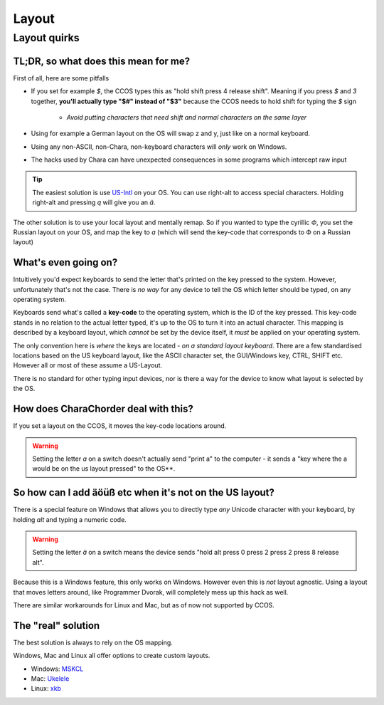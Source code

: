 .. _Layout:
Layout
=======

Layout quirks
------

TL;DR, so what does this mean for me?
^^^^

First of all, here are some pitfalls

* If you set for example `$`, the CCOS types this as "hold shift press 4 release shift". 
  Meaning if you press `$` and `3` together, **you'll actually type "$#" instead of "$3"**
  because the CCOS needs to hold shift for typing the `$` sign
    - *Avoid putting characters that need shift and normal characters on the same layer*
* Using for example a German layout on the OS will swap z and y, just like on a normal keyboard.
* Using any non-ASCII, non-Chara, non-keyboard characters will *only* work on Windows.
* The hacks used by Chara can have unexpected consequences in some programs which intercept raw input

.. tip::
  The easiest solution is
  use `US-Intl <https://en.m.wikipedia.org/wiki/QWERTY#US-International>`_ on your OS.
  You can use right-alt to access special characters.
  Holding right-alt and pressing `q` will give you an `ä`.

The other solution is to use your local layout and mentally remap. So if you wanted to type the cyrillic `Ф`, you set the Russian layout on your OS, and map the key to `a` (which will send the key-code that corresponds to Ф on a Russian layout)

What's even going on?
^^^^^

Intuitively you'd expect keyboards to send the letter that's printed on the key pressed to the system. However, unfortunately that's not the case. There is *no way* for any device to tell the OS which letter should be typed, on any operating system.

Keyboards send what's called a **key-code** to the operating system, which is the ID of the key pressed. This key-code stands in no relation to the actual letter typed, it's up to the OS to turn it into an actual character. This mapping is described by a keyboard layout, which *cannot* be set by the device itself, it *must* be applied on your operating system.

The only convention here is *where* the keys are located - *on a standard layout keyboard*. There are a few standardised locations based on the US keyboard layout, like the ASCII character set, the GUI/Windows key, CTRL, SHIFT etc. However all or most of these assume a US-Layout.

There is no standard for other typing input devices,  nor is there a way for the device to know what layout is selected by the OS.

How does CharaChorder deal with this?
^^^^^^

If you set a layout on the CCOS, it moves the key-code locations around. 

.. warning:: 
  Setting the letter `a` on a switch doesn't actually send "print a" to the computer - it sends a "key where the a would be on the us layout pressed" to the OS**.

So how can I add äöüß etc when it's not on the US layout?
^^^^^^^

There is a special feature on Windows that allows you to directly type *any* Unicode character with your keyboard, by holding `alt` and typing a numeric code.

.. warning::
  Setting the letter `ä` on a switch means the device sends "hold alt press 0 press 2 press 2 press 8 release alt".

Because this is a Windows feature, this only works on Windows. However even this is *not* layout agnostic. Using a layout that moves letters around, like Programmer Dvorak, will completely mess up this hack as well.

There are similar workarounds for Linux and Mac, but as of now not supported by CCOS.

The "real" solution
^^^^^^^

The best solution is always to rely on the OS mapping.

Windows, Mac and Linux all offer options to create custom layouts.

* Windows: `MSKCL <https://www.microsoft.com/en-us/download/details.aspx?id=102134>`_
* Mac: `Ukelele <https://software.sil.org/ukelele/>`_
* Linux: `xkb <https://wiki.archlinux.org/index.php/X_keyboard_extension>`_
